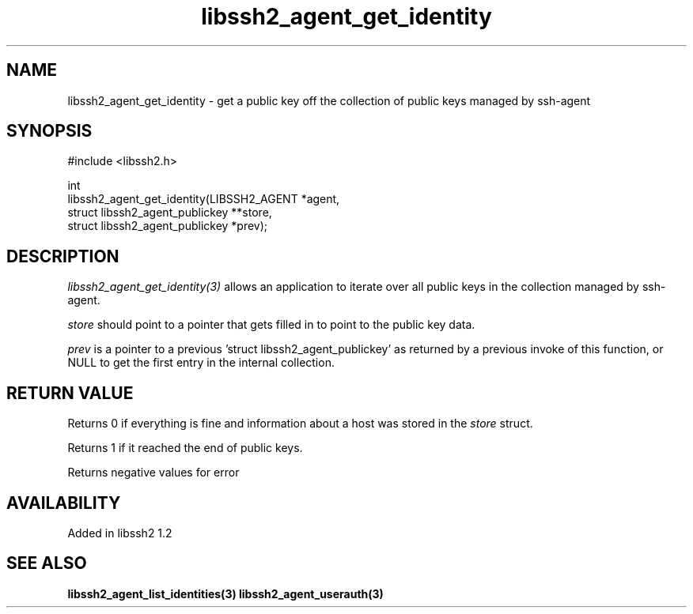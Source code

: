 .\" Copyright (C) Daiki Ueno
.\" SPDX-License-Identifier: BSD-3-Clause
.TH libssh2_agent_get_identity 3 "23 Dec 2009" "libssh2" "libssh2"
.SH NAME
libssh2_agent_get_identity - get a public key off the collection of public keys managed by ssh-agent
.SH SYNOPSIS
.nf
#include <libssh2.h>

int
libssh2_agent_get_identity(LIBSSH2_AGENT *agent,
                           struct libssh2_agent_publickey **store,
                           struct libssh2_agent_publickey *prev);
.fi
.SH DESCRIPTION
\fIlibssh2_agent_get_identity(3)\fP allows an application to iterate
over all public keys in the collection managed by ssh-agent.

\fIstore\fP should point to a pointer that gets filled in to point to the
public key data.

\fIprev\fP is a pointer to a previous 'struct libssh2_agent_publickey'
as returned by a previous invoke of this function, or NULL to get the
first entry in the internal collection.
.SH RETURN VALUE
Returns 0 if everything is fine and information about a host was stored in
the \fIstore\fP struct.

Returns 1 if it reached the end of public keys.

Returns negative values for error
.SH AVAILABILITY
Added in libssh2 1.2
.SH SEE ALSO
.BR libssh2_agent_list_identities(3)
.BR libssh2_agent_userauth(3)

